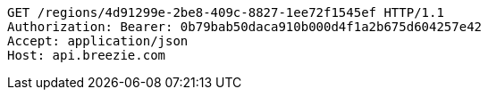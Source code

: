 [source,http,options="nowrap"]
----
GET /regions/4d91299e-2be8-409c-8827-1ee72f1545ef HTTP/1.1
Authorization: Bearer: 0b79bab50daca910b000d4f1a2b675d604257e42
Accept: application/json
Host: api.breezie.com

----